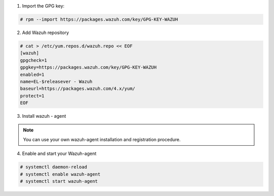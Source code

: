 
1. Import the GPG key:

.. code-block:: console

  # rpm --import https://packages.wazuh.com/key/GPG-KEY-WAZUH


2. Add Wazuh repository

.. code-block:: console

    # cat > /etc/yum.repos.d/wazuh.repo << EOF
    [wazuh]
    gpgcheck=1
    gpgkey=https://packages.wazuh.com/key/GPG-KEY-WAZUH
    enabled=1
    name=EL-$releasever - Wazuh
    baseurl=https://packages.wazuh.com/4.x/yum/
    protect=1
    EOF

3. Install wazuh - agent 

.. note:: 

  You can use your own wazuh-agent installation and registration procedure. 

.. code-bloc:: console

  # yum -y install wazuh-agent

4. Enable and start your Wazuh-agent 

.. code-block:: console

  # systemctl daemon-reload
  # systemctl enable wazuh-agent
  # systemctl start wazuh-agent